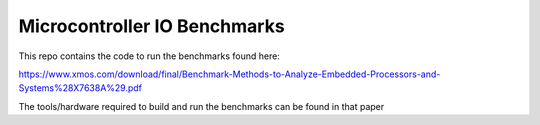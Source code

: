 Microcontroller IO Benchmarks
-----------------------------

This repo contains the code to run the benchmarks found here:

https://www.xmos.com/download/final/Benchmark-Methods-to-Analyze-Embedded-Processors-and-Systems%28X7638A%29.pdf

The tools/hardware required to build and run the benchmarks can be
found in that paper
